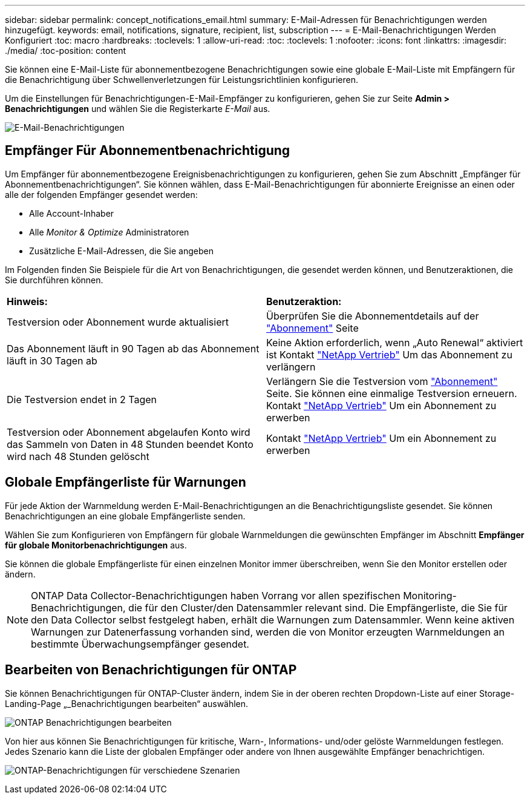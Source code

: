 ---
sidebar: sidebar 
permalink: concept_notifications_email.html 
summary: E-Mail-Adressen für Benachrichtigungen werden hinzugefügt. 
keywords: email, notifications, signature, recipient, list, subscription 
---
= E-Mail-Benachrichtigungen Werden Konfiguriert
:toc: macro
:hardbreaks:
:toclevels: 1
:allow-uri-read: 
:toc: 
:toclevels: 1
:nofooter: 
:icons: font
:linkattrs: 
:imagesdir: ./media/
:toc-position: content


[role="lead"]
Sie können eine E-Mail-Liste für abonnementbezogene Benachrichtigungen sowie eine globale E-Mail-Liste mit Empfängern für die Benachrichtigung über Schwellenverletzungen für Leistungsrichtlinien konfigurieren.

Um die Einstellungen für Benachrichtigungen-E-Mail-Empfänger zu konfigurieren, gehen Sie zur Seite *Admin > Benachrichtigungen* und wählen Sie die Registerkarte _E-Mail_ aus.

[role="thumb"]
image:Notifications_email_list.png["E-Mail-Benachrichtigungen"]



== Empfänger Für Abonnementbenachrichtigung

Um Empfänger für abonnementbezogene Ereignisbenachrichtigungen zu konfigurieren, gehen Sie zum Abschnitt „Empfänger für Abonnementbenachrichtigungen“. Sie können wählen, dass E-Mail-Benachrichtigungen für abonnierte Ereignisse an einen oder alle der folgenden Empfänger gesendet werden:

* Alle Account-Inhaber
* Alle _Monitor & Optimize_ Administratoren
* Zusätzliche E-Mail-Adressen, die Sie angeben


Im Folgenden finden Sie Beispiele für die Art von Benachrichtigungen, die gesendet werden können, und Benutzeraktionen, die Sie durchführen können.

|===


| *Hinweis:* | *Benutzeraktion:* 


| Testversion oder Abonnement wurde aktualisiert | Überprüfen Sie die Abonnementdetails auf der link:concept_subscribing_to_cloud_insights.html["Abonnement"] Seite 


| Das Abonnement läuft in 90 Tagen ab das Abonnement läuft in 30 Tagen ab | Keine Aktion erforderlich, wenn „Auto Renewal“ aktiviert ist Kontakt link:https://www.netapp.com/us/forms/sales-inquiry/cloud-insights-sales-inquiries.aspx["NetApp Vertrieb"] Um das Abonnement zu verlängern 


| Die Testversion endet in 2 Tagen | Verlängern Sie die Testversion vom link:concept_subscribing_to_cloud_insights.html["Abonnement"] Seite. Sie können eine einmalige Testversion erneuern. Kontakt link:https://www.netapp.com/us/forms/sales-inquiry/cloud-insights-sales-inquiries.aspx["NetApp Vertrieb"] Um ein Abonnement zu erwerben 


| Testversion oder Abonnement abgelaufen Konto wird das Sammeln von Daten in 48 Stunden beendet Konto wird nach 48 Stunden gelöscht | Kontakt link:https://www.netapp.com/us/forms/sales-inquiry/cloud-insights-sales-inquiries.aspx["NetApp Vertrieb"] Um ein Abonnement zu erwerben 
|===


== Globale Empfängerliste für Warnungen

Für jede Aktion der Warnmeldung werden E-Mail-Benachrichtigungen an die Benachrichtigungsliste gesendet. Sie können Benachrichtigungen an eine globale Empfängerliste senden.

Wählen Sie zum Konfigurieren von Empfängern für globale Warnmeldungen die gewünschten Empfänger im Abschnitt *Empfänger für globale Monitorbenachrichtigungen* aus.

Sie können die globale Empfängerliste für einen einzelnen Monitor immer überschreiben, wenn Sie den Monitor erstellen oder ändern.


NOTE: ONTAP Data Collector-Benachrichtigungen haben Vorrang vor allen spezifischen Monitoring-Benachrichtigungen, die für den Cluster/den Datensammler relevant sind. Die Empfängerliste, die Sie für den Data Collector selbst festgelegt haben, erhält die Warnungen zum Datensammler. Wenn keine aktiven Warnungen zur Datenerfassung vorhanden sind, werden die von Monitor erzeugten Warnmeldungen an bestimmte Überwachungsempfänger gesendet.



== Bearbeiten von Benachrichtigungen für ONTAP

Sie können Benachrichtigungen für ONTAP-Cluster ändern, indem Sie in der oberen rechten Dropdown-Liste auf einer Storage-Landing-Page „_Benachrichtigungen bearbeiten“ auswählen.

image:EditONTAPNotifications.png["ONTAP Benachrichtigungen bearbeiten"]

Von hier aus können Sie Benachrichtigungen für kritische, Warn-, Informations- und/oder gelöste Warnmeldungen festlegen. Jedes Szenario kann die Liste der globalen Empfänger oder andere von Ihnen ausgewählte Empfänger benachrichtigen.

image:EditONTAPNotifications_MultipleScenarios.png["ONTAP-Benachrichtigungen für verschiedene Szenarien"]
